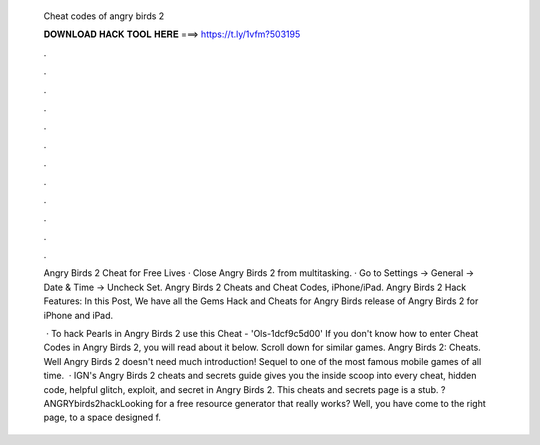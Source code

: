   Cheat codes of angry birds 2
  
  
  
  𝐃𝐎𝐖𝐍𝐋𝐎𝐀𝐃 𝐇𝐀𝐂𝐊 𝐓𝐎𝐎𝐋 𝐇𝐄𝐑𝐄 ===> https://t.ly/1vfm?503195
  
  
  
  .
  
  
  
  .
  
  
  
  .
  
  
  
  .
  
  
  
  .
  
  
  
  .
  
  
  
  .
  
  
  
  .
  
  
  
  .
  
  
  
  .
  
  
  
  .
  
  
  
  .
  
  Angry Birds 2 Cheat for Free Lives · Close Angry Birds 2 from multitasking. · Go to Settings -> General -> Date & Time -> Uncheck Set. Angry Birds 2 Cheats and Cheat Codes, iPhone/iPad. Angry Birds 2 Hack Features: In this Post, We have all the Gems Hack and Cheats for Angry Birds  release of Angry Birds 2 for iPhone and iPad.
  
   · To hack Pearls in Angry Birds 2 use this Cheat - 'Ols-1dcf9c5d00' If you don't know how to enter Cheat Codes in Angry Birds 2, you will read about it below. Scroll down for similar games. Angry Birds 2: Cheats. Well Angry Birds 2 doesn't need much introduction! Sequel to one of the most famous mobile games of all time.  · IGN's Angry Birds 2 cheats and secrets guide gives you the inside scoop into every cheat, hidden code, helpful glitch, exploit, and secret in Angry Birds 2. This cheats and secrets page is a stub. ?ANGRYbirds2hackLooking for a free resource generator that really works? Well, you have come to the right page, to a space designed f.
